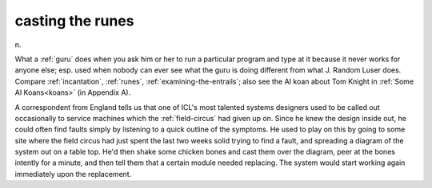 .. _casting-the-runes:

============================================================
casting the runes
============================================================

n\.

What a :ref:`guru` does when you ask him or her to run a particular program and type at it because it never works for anyone else; esp.
used when nobody can ever see what the guru is doing different from what J.
Random Luser does.
Compare :ref:`incantation`\, :ref:`runes`\, :ref:`examining-the-entrails`\; also see the AI koan about Tom Knight in :ref:`Some AI Koans<koans>` (in Appendix A).

A correspondent from England tells us that one of ICL's most talented systems designers used to be called out occasionally to service machines which the :ref:`field-circus` had given up on.
Since he knew the design inside out, he could often find faults simply by listening to a quick outline of the symptoms.
He used to play on this by going to some site where the field circus had just spent the last two weeks solid trying to find a fault, and spreading a diagram of the system out on a table top.
He'd then shake some chicken bones and cast them over the diagram, peer at the bones intently for a minute, and then tell them that a certain module needed replacing.
The system would start working again immediately upon the replacement.

